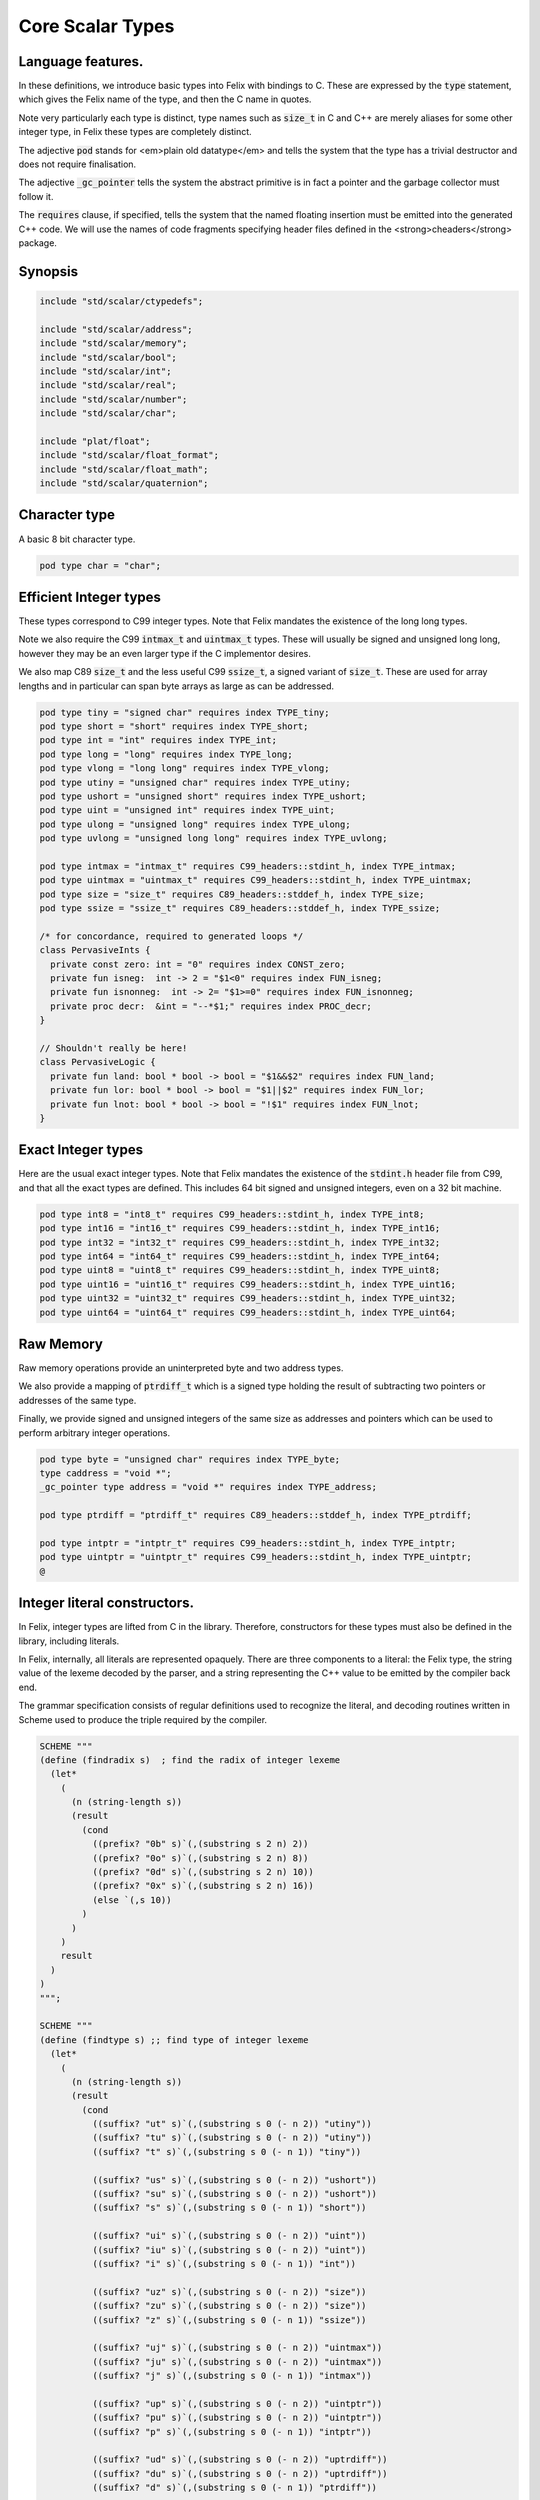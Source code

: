 
=================
Core Scalar Types
=================



Language features.
==================

In these definitions, we introduce basic types into Felix with
bindings to C. These are expressed by the  :code:`type` statement,
which gives the Felix name of the type, and then the C 
name in quotes.

Note very particularly each type is distinct, type names
such as  :code:`size_t` in C and C++ are merely aliases for
some other integer type, in Felix these types are 
completely distinct.

The adjective  :code:`pod` stands for <em>plain old datatype</em>
and tells the system that the type has a trivial destructor
and does not require finalisation.

The adjective  :code:`_gc_pointer` tells the system the abstract
primitive is in fact a pointer and the garbage collector
must follow it.

The  :code:`requires` clause, if specified, tells the system
that the named floating insertion must be emitted into
the generated C++ code.  We will use the names of code
fragments specifying header files defined
in the <strong>cheaders</strong> package.


Synopsis
========


.. code-block:: felix

   
   include "std/scalar/ctypedefs";
   
   include "std/scalar/address";
   include "std/scalar/memory";
   include "std/scalar/bool";
   include "std/scalar/int";
   include "std/scalar/real";
   include "std/scalar/number";
   include "std/scalar/char";
   
   include "plat/float";
   include "std/scalar/float_format";
   include "std/scalar/float_math";
   include "std/scalar/quaternion";
   
   

Character type
==============

A basic 8 bit character type.

.. code-block:: felix

   pod type char = "char";
   

Efficient Integer types
=======================

These types correspond to C99 integer types.
Note that Felix mandates the existence of the long long types.

Note we also require the C99  :code:`intmax_t` and  :code:`uintmax_t`
types. These will usually be signed and unsigned
long long, however they may be an even larger type if the
C implementor desires.

We also map C89  :code:`size_t` and the less useful C99  :code:`ssize_t`,
a signed variant of  :code:`size_t`. These are used for array
lengths and in particular can span byte arrays as large
as can be addressed.


.. code-block:: felix

   pod type tiny = "signed char" requires index TYPE_tiny;
   pod type short = "short" requires index TYPE_short;
   pod type int = "int" requires index TYPE_int;
   pod type long = "long" requires index TYPE_long;
   pod type vlong = "long long" requires index TYPE_vlong;
   pod type utiny = "unsigned char" requires index TYPE_utiny;
   pod type ushort = "unsigned short" requires index TYPE_ushort;
   pod type uint = "unsigned int" requires index TYPE_uint;
   pod type ulong = "unsigned long" requires index TYPE_ulong;
   pod type uvlong = "unsigned long long" requires index TYPE_uvlong;
   
   pod type intmax = "intmax_t" requires C99_headers::stdint_h, index TYPE_intmax;
   pod type uintmax = "uintmax_t" requires C99_headers::stdint_h, index TYPE_uintmax;
   pod type size = "size_t" requires C89_headers::stddef_h, index TYPE_size;
   pod type ssize = "ssize_t" requires C89_headers::stddef_h, index TYPE_ssize;
   
   /* for concordance, required to generated loops */
   class PervasiveInts {
     private const zero: int = "0" requires index CONST_zero;
     private fun isneg:  int -> 2 = "$1<0" requires index FUN_isneg;
     private fun isnonneg:  int -> 2= "$1>=0" requires index FUN_isnonneg;
     private proc decr:  &int = "--*$1;" requires index PROC_decr;
   }
   
   // Shouldn't really be here!
   class PervasiveLogic {
     private fun land: bool * bool -> bool = "$1&&$2" requires index FUN_land;
     private fun lor: bool * bool -> bool = "$1||$2" requires index FUN_lor;
     private fun lnot: bool * bool -> bool = "!$1" requires index FUN_lnot;
   }
   

Exact Integer types
===================

Here are the usual exact integer types.
Note that Felix mandates the existence of the  :code:`stdint.h`
header file from C99, and that all the exact types are
defined. This includes 64 bit signed and unsigned integers,
even on a 32 bit machine.


.. code-block:: felix

   pod type int8 = "int8_t" requires C99_headers::stdint_h, index TYPE_int8;
   pod type int16 = "int16_t" requires C99_headers::stdint_h, index TYPE_int16;
   pod type int32 = "int32_t" requires C99_headers::stdint_h, index TYPE_int32;
   pod type int64 = "int64_t" requires C99_headers::stdint_h, index TYPE_int64;
   pod type uint8 = "uint8_t" requires C99_headers::stdint_h, index TYPE_uint8;
   pod type uint16 = "uint16_t" requires C99_headers::stdint_h, index TYPE_uint16;
   pod type uint32 = "uint32_t" requires C99_headers::stdint_h, index TYPE_uint32;
   pod type uint64 = "uint64_t" requires C99_headers::stdint_h, index TYPE_uint64;
   

Raw Memory
==========

Raw memory operations provide an uninterpreted byte and
two address types.
 
We also provide a mapping of  :code:`ptrdiff_t` which is a signed
type holding the result of subtracting two pointers or
addresses of the same type.

Finally, we provide signed and unsigned integers of the same
size as addresses and pointers which can be used to perform
arbitrary integer operations.


.. code-block:: felix

   pod type byte = "unsigned char" requires index TYPE_byte;
   type caddress = "void *";
   _gc_pointer type address = "void *" requires index TYPE_address;
   
   pod type ptrdiff = "ptrdiff_t" requires C89_headers::stddef_h, index TYPE_ptrdiff;
   
   pod type intptr = "intptr_t" requires C99_headers::stdint_h, index TYPE_intptr;
   pod type uintptr = "uintptr_t" requires C99_headers::stdint_h, index TYPE_uintptr;
   @
   

Integer literal constructors.
=============================

In Felix, integer types are lifted from C in the library.
Therefore, constructors for these types must also 
be defined in the library, including literals.

In Felix, internally, all literals are represented opaquely.
There are three components to a literal: the Felix type,
the string value of the lexeme decoded by the parser,
and a string representing the C++ value to be emitted
by the compiler back end.

The grammar specification consists of regular definitions
used to recognize the literal, and decoding routines
written in Scheme used to produce the triple required
by the compiler.



.. code-block:: text

   
   SCHEME """
   (define (findradix s)  ; find the radix of integer lexeme
     (let* 
       (
         (n (string-length s))
         (result 
           (cond 
             ((prefix? "0b" s)`(,(substring s 2 n) 2)) 
             ((prefix? "0o" s)`(,(substring s 2 n) 8)) 
             ((prefix? "0d" s)`(,(substring s 2 n) 10)) 
             ((prefix? "0x" s)`(,(substring s 2 n) 16)) 
             (else `(,s 10))
           )
         )
       )
       result
     )
   )
   """;
   
   SCHEME """
   (define (findtype s) ;; find type of integer lexeme
     (let*
       (
         (n (string-length s))
         (result
           (cond
             ((suffix? "ut" s)`(,(substring s 0 (- n 2)) "utiny"))
             ((suffix? "tu" s)`(,(substring s 0 (- n 2)) "utiny"))
             ((suffix? "t" s)`(,(substring s 0 (- n 1)) "tiny"))
   
             ((suffix? "us" s)`(,(substring s 0 (- n 2)) "ushort"))
             ((suffix? "su" s)`(,(substring s 0 (- n 2)) "ushort"))
             ((suffix? "s" s)`(,(substring s 0 (- n 1)) "short"))
   
             ((suffix? "ui" s)`(,(substring s 0 (- n 2)) "uint"))
             ((suffix? "iu" s)`(,(substring s 0 (- n 2)) "uint"))
             ((suffix? "i" s)`(,(substring s 0 (- n 1)) "int"))
   
             ((suffix? "uz" s)`(,(substring s 0 (- n 2)) "size"))
             ((suffix? "zu" s)`(,(substring s 0 (- n 2)) "size"))
             ((suffix? "z" s)`(,(substring s 0 (- n 1)) "ssize"))
   
             ((suffix? "uj" s)`(,(substring s 0 (- n 2)) "uintmax"))
             ((suffix? "ju" s)`(,(substring s 0 (- n 2)) "uintmax"))
             ((suffix? "j" s)`(,(substring s 0 (- n 1)) "intmax"))
   
             ((suffix? "up" s)`(,(substring s 0 (- n 2)) "uintptr"))
             ((suffix? "pu" s)`(,(substring s 0 (- n 2)) "uintptr"))
             ((suffix? "p" s)`(,(substring s 0 (- n 1)) "intptr"))
   
             ((suffix? "ud" s)`(,(substring s 0 (- n 2)) "uptrdiff"))
             ((suffix? "du" s)`(,(substring s 0 (- n 2)) "uptrdiff"))
             ((suffix? "d" s)`(,(substring s 0 (- n 1)) "ptrdiff"))
   
             ;; must come first!
             ((suffix? "uvl" s)`(,(substring s 0 (- n 3)) "uvlong"))
             ((suffix? "vlu" s)`(,(substring s 0 (- n 3)) "uvlong"))
             ((suffix? "ulv" s)`(,(substring s 0 (- n 3)) "uvlong"))
             ((suffix? "lvu" s)`(,(substring s 0 (- n 3)) "uvlong"))
             ((suffix? "llu" s)`(,(substring s 0 (- n 3)) "uvlong"))
             ((suffix? "ull" s)`(,(substring s 0 (- n 3)) "uvlong"))
   
             ((suffix? "uv" s)`(,(substring s 0 (- n 2)) "uvlong"))
             ((suffix? "vu" s)`(,(substring s 0 (- n 2)) "uvlong"))
   
             ((suffix? "lv" s)`(,(substring s 0 (- n 2)) "vlong"))
             ((suffix? "vl" s)`(,(substring s 0 (- n 2)) "vlong"))
             ((suffix? "ll" s)`(,(substring s 0 (- n 2)) "vlong"))
       
             ;; comes next
             ((suffix? "ul" s)`(,(substring s 0 (- n 2)) "ulong"))
             ((suffix? "lu" s)`(,(substring s 0 (- n 2)) "ulong"))
   
             ;; last
             ((suffix? "v" s)`(,(substring s 0 (- n 1)) "vlong"))
             ((suffix? "u" s)`(,(substring s 0 (- n 1)) "uint"))
             ((suffix? "l" s)`(,(substring s 0 (- n 1)) "long"))
   
             ;; exact
             ((suffix? "u8" s)`(,(substring s 0 (- n 2)) "uint8"))
             ((suffix? "u16" s)`(,(substring s 0 (- n 3)) "uint16"))
             ((suffix? "u32" s)`(,(substring s 0 (- n 3)) "uint32"))
             ((suffix? "u64" s)`(,(substring s 0 (- n 3)) "uint64"))
             ((suffix? "i8" s)`(,(substring s 0 (- n 2)) "int8"))
             ((suffix? "i16" s)`(,(substring s 0 (- n 3)) "int16"))
             ((suffix? "i32" s)`(,(substring s 0 (- n 3)) "int32"))
             ((suffix? "i64" s)`(,(substring s 0 (- n 3)) "int64"))
             (else `(,s "int"))
           )
         )
       )
       result
     )
   )
   """;
   
   SCHEME """
   (define (parse-int s) 
     (let*
       (
         (s (tolower-string s))
         (x (findradix s))
         (radix (second x))
         (x (first x))
         (x (findtype x))
         (type (second x))
         (digits (first x))
         (value (string->number digits radix))
       )
       (if (equal? value #f)
          (begin 
            (newline)
            (display "Invalid integer literal ") (display s) 
            (newline)
            (display "Radix ")(display radix)
            (newline)
            (display "Type ")(display type)
            (newline)
            (display "Digits ")(display digits)
            (newline)
            error
          )
          `(,type ,value)
       ) 
     )
   )
   """;
   
   //$ Integer literals.
   //$ 
   //$ Felix integer literals consist of an optional radix specifer,
   //$ a sequence of digits of the radix type, possibly separated
   //$ by an underscore (_) character, and a trailing type specifier.
   //$
   //$ The radix can be:
   //$ 0b, 0B - binary
   //$ 0o, 0O - octal
   //$ 0d, 0D - decimal
   //$ 0x, 0X - hex
   //$
   //$ The default is decimal.
   //$ NOTE: unlike C a leading 0 in does NOT denote octal.
   //$
   //$ Underscores are allowed between digits or the radix
   //$ and the first digit, or between the digits and type specifier.
   //$
   //$ The adaptable signed type specifiers are:
   //$ 
   //$ t        -- tiny   (char as int)
   //$ s        -- short
   //$ i        -- int
   //$ l        -- long 
   //$ v,ll     -- vlong (long long in C)
   //$ z        -- ssize (ssize_t in C, a signed variant of size_t)
   //$ j        -- intmax
   //$ p        -- intptr
   //$ d        -- ptrdiff
   //$
   //$ These may be upper of lower case. 
   //$ A "u" or "U" before or after such specifier indicates
   //$ the correspondin unsigned type.
   //$
   //$ The follingw exact type specifiers can be given:
   //$
   //$      "i8" | "i16" | "i32" | "i64"
   //$    | "u8" | "u16" | "u32" | "u64"
   //$    | "I8" | "I16" | "I32" | "I64"
   //$    | "U8" | "U16" | "U32" | "U64";
   //$
   //$ The default type is "int".
   //$
   
   syntax felix_int_lexer {
     /* integers */
     regdef bin_lit  = '0' ('b' | 'B') (underscore ? bindigit) +;
     regdef oct_lit  = '0' ('o' | 'O') (underscore ? octdigit) +;
     regdef dec_lit  = '0' ('d' | 'D') (underscore ? digit) +;
     regdef dflt_dec_lit  =  digit (underscore ? digit) *;
     regdef hex_lit  = '0' ('x' | 'X') (underscore ? hexdigit)  +;
     regdef int_prefix = bin_lit | oct_lit | dec_lit | dflt_dec_lit | hex_lit;
   
     regdef fastint_type_suffix = 
       't'|'T'|'s'|'S'|'i'|'I'|'l'|'L'|'v'|'V'|"ll"|"LL"|"z"|"Z"|"j"|"J"|"p"|"P"|"d"|"D";
     regdef exactint_type_suffix =
         "i8" | "i16" | "i32" | "i64"
       | "u8" | "u16" | "u32" | "u64"
       | "I8" | "I16" | "I32" | "I64"
       | "U8" | "U16" | "U32" | "U64";
   
     regdef signind = 'u' | 'U';
   
     regdef int_type_suffix =
         '_'? exactint_type_suffix
       | ('_'? fastint_type_suffix)? ('_'? signind)?
       | ('_'? signind)? ('_'? fastint_type_suffix)?;
   
     regdef int_lit = int_prefix int_type_suffix;
   
     // Untyped integer literals.
     literal int_prefix =># """
     (let* 
       (
         (val (stripus _1))
         (x (parse-int val))
         (type (first x))
         (value (second x))
       )
       value
     )
     """; 
     sinteger := int_prefix =># "_1";
   
     // Typed integer literal.
     literal int_lit =># """
     (let* 
       (
         (val (stripus _1))
         (x (parse-int val))
         (type (first x))
         (value (second x))
         (fvalue (number->string value))
         (cvalue fvalue)       ;; FIXME!!
       )
       `(,type ,fvalue ,cvalue)
     )
     """; 
     sliteral := int_lit =># "`(ast_literal ,_sr ,@_1)";
   
     // Typed signed integer constant.
     sintegral := int_lit =># "_1";
     sintegral := "-" int_lit =># """
     (let* 
       (
         (type (first _2))
         (val (second _2))
         (val (* -1 val))
       )
       `(,type ,val)
     )
     """;
   
     strint := sintegral =># "(second _1)";
   }
   
   

Floating types
==============

Note that Felix requires the long double type from C99.
Also note that the complex types are taken from C++ and
not C!

.. code-block:: felix

   pod type float = "float" requires index TYPE_float;
   pod type double = "double" requires index TYPE_double;
   pod type ldouble = "long double" requires index TYPE_ldouble;
   pod type fcomplex = "::std::complex<float>" requires Cxx_headers::complex, index TYPE_fcomplex;
   pod type dcomplex = "::std::complex<double>" requires Cxx_headers::complex, index TYPE_dcomplex;
   pod type lcomplex = "::std::complex<long double>" requires Cxx_headers::complex, index TYPE_lcomplex;
   
   

Float literal constructors
==========================


.. code-block:: text

    
   //$ Floating point literals.
   //$
   //$ Follows ISO C89, except that we allow underscores;
   //$ AND we require both leading and trailing digits so that
   //$ x.0 works for tuple projections and 0.f is a function
   //$ application
   syntax felix_float_lexer {
     regdef decimal_string = digit (underscore ? digit) *;
     regdef hexadecimal_string = hexdigit (underscore ? hexdigit) *;
   
     regdef decimal_fractional_constant =
       decimal_string '.' decimal_string;
   
     regdef hexadecimal_fractional_constant =
       ("0x" |"0X")
       hexadecimal_string '.' hexadecimal_string;
   
     regdef decimal_exponent = ('E'|'e') ('+'|'-')? decimal_string;
     regdef binary_exponent = ('P'|'p') ('+'|'-')? decimal_string;
   
     regdef floating_suffix = 'L' | 'l' | 'F' | 'f' | 'D' | 'd';
     regdef floating_literal =
       (
         decimal_fractional_constant decimal_exponent ? |
         hexadecimal_fractional_constant binary_exponent ?
       )
       floating_suffix ?;
   
    // Floating constant.
     regdef sfloat = floating_literal;
     literal sfloat =># """
     (let* 
        (
          (val (stripus _1))
          (val (tolower-string val))
          (n (string-length val))
          (n-1 (- n 1))
          (ch (substring val n-1 n))
          (rest (substring val 0 n-1))
          (result 
            (if (equal? ch "l") `("ldouble" ,val ,val)
              (if (equal? ch "f") `("float" ,val ,val) `("double" ,val ,val))
            )
          )
        )
        result 
      ) 
      """; 
   
     strfloat := sfloat =># "(second _1)";
   
     // Floating literal.
     sliteral := sfloat =># "`(ast_literal ,_sr ,@_1)";
   
   }
   

Groupings of the types.
=======================

We can define sets of types so they may be used in
in function bindings to avoid a lot of repetition.

The  :code:`typesetof` operator takes a comma separated list
of parenthesised type names, and represents a finite
set of types.

The \(\cup\) operator, spelled  :code:`\cup`, can be used to find the setwise
union of two typesets.



.. code-block:: felix

   //$ Types associated with raw address calculations.
   typedef addressing = typesetof (
     byte,
     address,
     caddress
   );
   
   //$ Character types.
   typedef chars = typesetof (char);
   

Integers
--------


.. code-block:: felix

   //$ "natural" sized signed integer types.
   //$ These correspond to C/C++ core types.
   typedef fast_sints = typesetof (tiny, short, int, long, vlong);
   
   //$ Exact sized signed integer types.
   //$ In C these are typedefs.
   //$ In Felix they're distinct types.
   typedef exact_sints = typesetof(int8,int16,int32,int64);
   
   //$ "natural" sized unsigned integer types.
   //$ These correspond to C/C++ core types.
   typedef fast_uints = typesetof (utiny, ushort, uint, ulong,uvlong);
   
   //$ Exact sized unsigned integer types.
   //$ In C these are typedefs.
   //$ In Felix they're distinct types.
   typedef exact_uints = typesetof (uint8,uint16,uint32,uint64);
   
   //$ Weirdo signed integers types corresponding to
   //$ typedefs in C.
   typedef weird_sints = typesetof (ptrdiff, ssize, intmax, intptr);
   
   //$ Weirdo unsigned integers types corresponding to
   //$ typedefs in C.
   typedef weird_uints = typesetof (size, uintmax, uintptr);
   
   //$ All the signed integers.
   typedef sints = fast_sints \cup exact_sints \cup weird_sints;
   
   //$ All the usigned integers.
   typedef uints = fast_uints \cup exact_uints \cup weird_uints;
   
   //$ All the fast integers.
   typedef fast_ints = fast_sints \cup fast_uints;
   
   //$ All the exact integers.
   typedef exact_ints = exact_sints \cup exact_uints;
   
   //$ All the integers.
   typedef ints = sints \cup uints;
   

Floats
------


.. code-block:: felix

   //$ All the core floating point types.
   typedef floats = typesetof (float, double, ldouble);
   
   //$ All the core approximations to real types.
   typedef reals = ints \cup floats;
   
   //$ All the core approximations to complex types.
   typedef complexes = typesetof (fcomplex,dcomplex,lcomplex);
   
   //$ All the core approximations to numbers.
   typedef numbers = reals \cup complexes;
   @
   

All Scalars.
------------


.. code-block:: felix

   //$ All the basic scalar types.
   typedef basic_types = bool \cup numbers \cup chars \cup addressing;
   
   // we define this now, we will open it later...
   instance [t in basic_types] Eq[t] {
     fun == : t * t -> bool = "$1==$2";
   }
   
   // we open this now even though we haven't developed
   // the instances yet....
   open[T in basic_types] Show[T];
   

